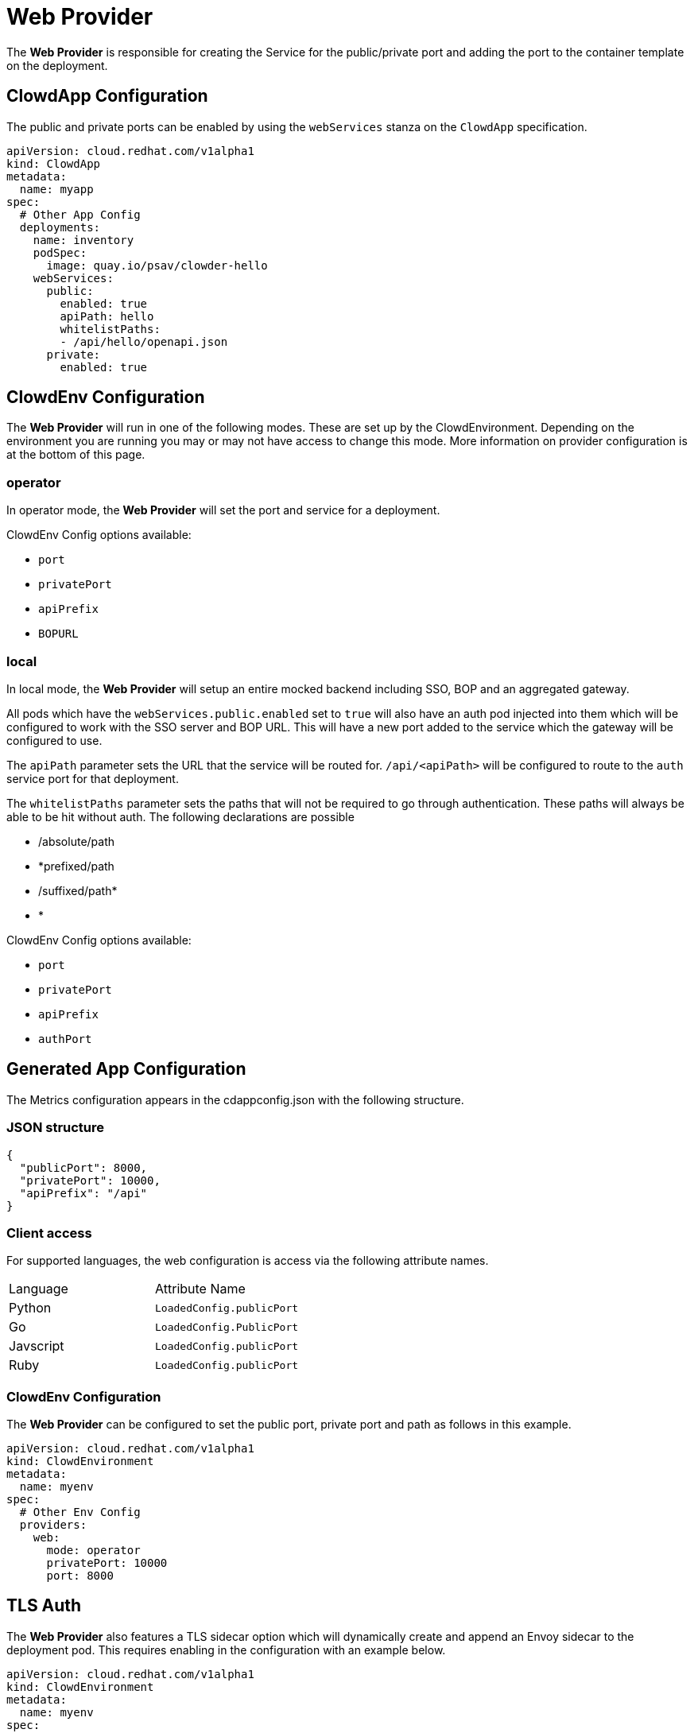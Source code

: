= Web Provider

The *Web Provider* is responsible for creating the Service for the
public/private port and adding the port to the container template on the
deployment.

== ClowdApp Configuration

The public and private ports can be enabled by using the `webServices` stanza
on the `ClowdApp` specification.

[source,yaml]
----
apiVersion: cloud.redhat.com/v1alpha1
kind: ClowdApp
metadata:
  name: myapp
spec:
  # Other App Config
  deployments:
    name: inventory
    podSpec: 
      image: quay.io/psav/clowder-hello
    webServices:
      public:
        enabled: true
        apiPath: hello
        whitelistPaths:
        - /api/hello/openapi.json
      private:
        enabled: true
----

== ClowdEnv Configuration

The *Web Provider* will run in one of the following modes. These are set up by
the ClowdEnvironment. Depending on the environment you are running you may or
may not have access to change this mode. More information on provider
configuration is at the bottom of this page.

=== operator

In operator mode, the *Web Provider* will set the port and service for a
deployment.

ClowdEnv Config options available:

- `port`
- `privatePort`
- `apiPrefix`
- `BOPURL`

=== local

In local mode, the *Web Provider* will setup an entire mocked backend including
SSO, BOP and an aggregated gateway.

All pods which have the `webServices.public.enabled` set to `true` will also
have an auth pod injected into them which will be configured to work with the
SSO server and BOP URL. This will have a new port added to the service which
the gateway will be configured to use.

The `apiPath` parameter sets the URL that the service will be routed for. `/api/<apiPath>` will
be configured to route to the `auth` service port for that deployment.

The `whitelistPaths` parameter sets the paths that will not be required to go through authentication. These paths will always be able to be hit without auth. The following declarations are possible

- /absolute/path
- *prefixed/path
- /suffixed/path*
- *

ClowdEnv Config options available:

- `port`
- `privatePort`
- `apiPrefix`
- `authPort`

== Generated App Configuration

The Metrics configuration appears in the cdappconfig.json with the following
structure.

=== JSON structure

[source,json]
----
{
  "publicPort": 8000,
  "privatePort": 10000,
  "apiPrefix": "/api"
}
----

=== Client access

For supported languages, the web configuration is access via the following
attribute names.

|======================================
| Language  | Attribute Name           
| Python    | `LoadedConfig.publicPort`
| Go        | `LoadedConfig.PublicPort`
| Javscript | `LoadedConfig.publicPort`
| Ruby      | `LoadedConfig.publicPort`
|======================================

=== ClowdEnv Configuration

The *Web Provider* can be configured to set the public port, private port and
path as follows in this example.

[source,yaml]
----
apiVersion: cloud.redhat.com/v1alpha1
kind: ClowdEnvironment
metadata:
  name: myenv
spec:
  # Other Env Config
  providers:
    web:
      mode: operator
      privatePort: 10000
      port: 8000
----

== TLS Auth
The *Web Provider* also features a TLS sidecar option which will dynamically create and append an
Envoy sidecar to the deployment pod. This requires enabling in the configuration with an example
below.

[source,yaml]
----
apiVersion: cloud.redhat.com/v1alpha1
kind: ClowdEnvironment
metadata:
  name: myenv
spec:
  # Other Env Config
  providers:
    web:
      # As above
      tls:
        enabled: true
        port: 18000
        privatePort: 18800
----

This configuration will do several things:

* Creates TLS annotations on the deployment's `Service` resource to allow *OpenShift* to create the
cert `Secret`
* Add new ports to the `Service` resource based on if the app has **public** or **private** ports 
enabled
* Creates a `ConfigMap` for the *Envoy* sidecar
* Adds the *Envoy* sidecar to the app's pod
** Sets VolumeMounts/Volumes for the config
** Sets VolumeMounts/Volumes for the cert/key
* Adds VolumeMounts/Volumes to the app's deployment to mount the CA chain, which is available in
every namespace via *OpenShift*
* Adds container ports to the app's deployment based on if the app has **public** or **private** 
ports enabled

Applications are then able to connect to other services in the cluster using the enpoints listed
in the `cdappconfig.json`. A `tlsCAPath` field is in the `cdappconfig.json` to tell people where the 
CA cert chain can be found for connecting to other services. All certs are registered against the
full hostname including *namespace* and *svc*. These hostnames are present in full in the endpoints
list and should be taken from there.
